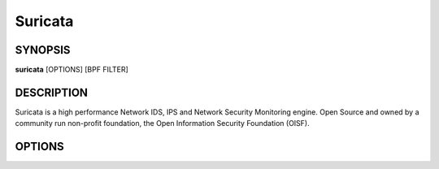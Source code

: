 Suricata
========

SYNOPSIS
--------

**suricata** [OPTIONS] [BPF FILTER]

DESCRIPTION
-----------

Suricata is a high performance Network IDS, IPS and Network Security
Monitoring engine. Open Source and owned by a community run non-profit
foundation, the Open Information Security Foundation (OISF).

OPTIONS
-------

.. option:: -c <path>

   Path to configuration file.

.. option:: -T

   Test configuration.

.. option:: -i <device or IP address>

   Run in PCAP live mode on provided interface.

.. option:: -F <bpf filter file>

   Use BPF filter from file.

.. option:: -r <path>

   Run in pcap offline mode reading files from pcap file.

.. option:: -q <queue id>

   Run inline of the NFQUEUE queue ID provided. May be provided
   multiple times.

.. option:: -s <path>

   Path to a signature file to load. Will be loaded in addition to the
   rule files specified in the configuration file.

.. option:: -S <path>

   Path to signature file to load exclusively. Signature files
   specified in the configuration file will not be loaded.

.. option:: -l <directory>

   Set log directory. Overrides the default-log-directory provided in
   the configuration file.

.. option:: -D

   Run as a daemon.

.. option:: -k [all|none]

   Force (all) the checksum check or disable (none) all checksum
   checks.

.. option:: -V

   Display version.

.. option:: -v[v]

   Increase the verbosity of logging. This is Suricata application
   logging, not event or NSM logging.

.. option:: -u

   Run the unit tests and exit. Requires that Suricata be compiled
   with *--enable-unittests*.

.. option:: -U, --unittest-filter=REGEX

   File the executed unit tests with a regular expression.

.. option:: --list-unittests

   List all unit tests.

.. option:: --fatal-unittests

   Enables fatal failure on a unit test error. Suricata will exit
   instead of continuuing more tests.

.. option:: --unittests-coverage

   Display unit test coverage report.

.. option:: --list-app-layer-protos

   List all supported application layer protocols.

.. option:: --list-keywords=[all|csv|<kword>]

   List all supported rule keywords.

.. option:: --list-runmodes

   List all supported run modes.

.. option:: --runmode <runmode>

   Run with a specific run mode. Run modes may be viewed with the
   *--list-runmodes* option. Usually one of *workers*, *autofp*, or
   *single*.

.. option:: --engine-analysis

   Print reports on analysis of different sections in the engine and
   exit. Please have a look at the conf parameter engine-analysis on
   what reports can be printed

.. option:: --pidfile <file>

   Write the process ID to file. Overrides the *pid-file* option in
   the configuration file and forces the file to be written when not
   running as a daemon.

.. option:: --init-errors-fatal

   Exit with a failure when errors are encountered loading signatures.

.. option:: --disable-detection

   Disable the detection engine.

.. option:: --dump-config

   Dump the configuration loaded from the configuration file to the
   terminal and exit.

.. option:: --build-info

   Display the build information the Suricata was built with.

.. option:: --pcap=<device>

   Run in PCAP mode. If no device is provided the interfaces
   provided in the *pcap* section of the configuration file will be
   used.

.. option:: --pcap-buffer-size=<size>

   Set the size of the PCAP buffer (0 - 2147483647).

.. option:: --af-packet=<device>

   Run in AF_PACKET mode. If no device is provided the interfaces
   provided in the *af-packet* section of the configuration file will be
   used.

.. option:: --simulate-ips

   Force the engine into IPS mode. Useful for QA.

.. option:: --user=<user>

   Set the process user after initialization. Overrides the user
   provided in the *run-as* section of the configuration file.

.. option:: --group=<group>

   Set the process group to group after initialization. Overrides the
   group provided in the *run-as* section of the configuration file.

.. option:: --erf-in=<file>

   Run in offline mode reading the specific ERF file (Endace
   extensible record format).

.. option:: --unix-socket=<file>

   Use file as the Suricata unix control socket. Overrides the
   *filename* provided in the *unix-command* section of the
   configuration file.

.. option:: --set <name>=<value>

   Set a configuration value. Useful for overriding basic
   configuration parameters in the configuration. For example, to
   change the default log directory::

     --set default-log-dir=/var/tmp
